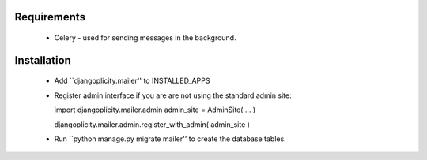 Requirements
============
  * Celery - used for sending messages in the background. 

Installation
============

  * Add ``djangoplicity.mailer'' to INSTALLED_APPS
  * Register admin interface if you are are not using the standard admin site::
  
    import djangoplicity.mailer.admin
    admin_site = AdminSite( ... )
    
    djangoplicity.mailer.admin.register_with_admin( admin_site )
  * Run ``python manage.py migrate mailer'' to create the database tables.    
     